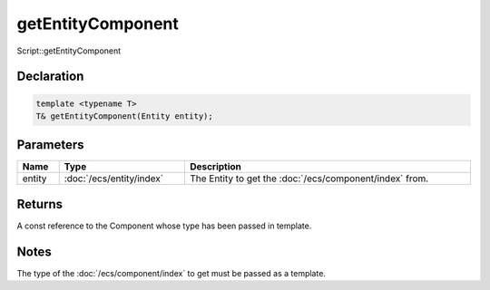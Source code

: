 getEntityComponent
==================

Script::getEntityComponent

Declaration
-----------

.. code-block:: cpp

	template <typename T>
	T& getEntityComponent(Entity entity);

Parameters
----------

.. list-table::
	:width: 100%
	:header-rows: 1
	:class: code-table

	* - Name
	  - Type
	  - Description
	* - entity
	  - :doc:`/ecs/entity/index`
	  - The Entity to get the :doc:`/ecs/component/index` from.

Returns
-------

A const reference to the Component whose type has been passed in template.

Notes
-----

The type of the :doc:`/ecs/component/index` to get must be passed as a template.